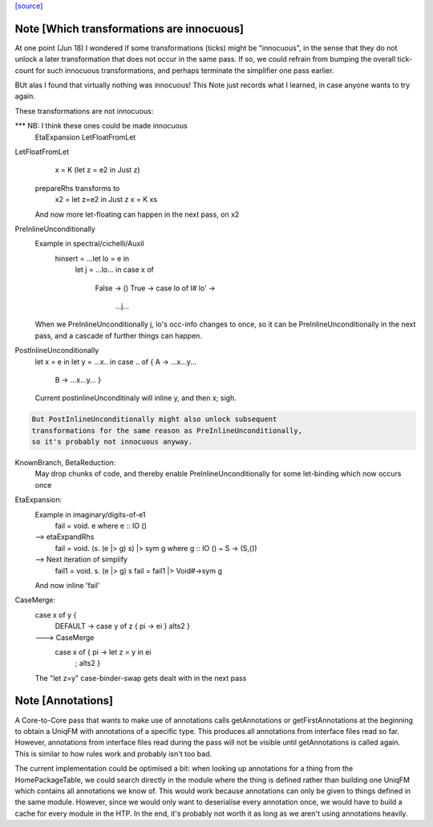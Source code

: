 `[source] <https://gitlab.haskell.org/ghc/ghc/tree/master/compiler/simplCore/CoreMonad.hs>`_

Note [Which transformations are innocuous]
~~~~~~~~~~~~~~~~~~~~~~~~~~~~~~~~~~~~~~~~~~~~~
At one point (Jun 18) I wondered if some transformations (ticks)
might be  "innocuous", in the sense that they do not unlock a later
transformation that does not occur in the same pass.  If so, we could
refrain from bumping the overall tick-count for such innocuous
transformations, and perhaps terminate the simplifier one pass
earlier.

BUt alas I found that virtually nothing was innocuous!  This Note
just records what I learned, in case anyone wants to try again.

These transformations are not innocuous:

*** NB: I think these ones could be made innocuous
          EtaExpansion
          LetFloatFromLet

LetFloatFromLet
    x = K (let z = e2 in Just z)
  prepareRhs transforms to
    x2 = let z=e2 in Just z
    x  = K xs
  And now more let-floating can happen in the
  next pass, on x2

PreInlineUnconditionally
  Example in spectral/cichelli/Auxil
     hinsert = ...let lo = e in
                  let j = ...lo... in
                  case x of
                    False -> ()
                    True -> case lo of I# lo' ->
                              ...j...
  When we PreInlineUnconditionally j, lo's occ-info changes to once,
  so it can be PreInlineUnconditionally in the next pass, and a
  cascade of further things can happen.

PostInlineUnconditionally
  let x = e in
  let y = ...x.. in
  case .. of { A -> ...x...y...
               B -> ...x...y... }
  Current postinlineUnconditinaly will inline y, and then x; sigh.

.. code-block:: haskell

  But PostInlineUnconditionally might also unlock subsequent
  transformations for the same reason as PreInlineUnconditionally,
  so it's probably not innocuous anyway.

KnownBranch, BetaReduction:
  May drop chunks of code, and thereby enable PreInlineUnconditionally
  for some let-binding which now occurs once

EtaExpansion:
  Example in imaginary/digits-of-e1
    fail = \void. e          where e :: IO ()
  --> etaExpandRhs
    fail = \void. (\s. (e |> g) s) |> sym g      where g :: IO () ~ S -> (S,())
  --> Next iteration of simplify
    fail1 = \void. \s. (e |> g) s
    fail = fail1 |> Void#->sym g
  And now inline 'fail'

CaseMerge:
  case x of y {
    DEFAULT -> case y of z { pi -> ei }
    alts2 }
  ---> CaseMerge
    case x of { pi -> let z = y in ei
              ; alts2 }
  The "let z=y" case-binder-swap gets dealt with in the next pass


Note [Annotations]
~~~~~~~~~~~~~~~~~~
A Core-to-Core pass that wants to make use of annotations calls
getAnnotations or getFirstAnnotations at the beginning to obtain a UniqFM with
annotations of a specific type. This produces all annotations from interface
files read so far. However, annotations from interface files read during the
pass will not be visible until getAnnotations is called again. This is similar
to how rules work and probably isn't too bad.

The current implementation could be optimised a bit: when looking up
annotations for a thing from the HomePackageTable, we could search directly in
the module where the thing is defined rather than building one UniqFM which
contains all annotations we know of. This would work because annotations can
only be given to things defined in the same module. However, since we would
only want to deserialise every annotation once, we would have to build a cache
for every module in the HTP. In the end, it's probably not worth it as long as
we aren't using annotations heavily.


